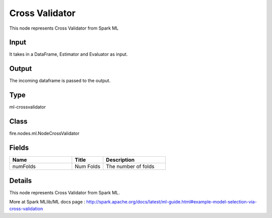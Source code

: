 Cross Validator
=========== 

This node represents Cross Validator from Spark ML

Input
--------------
It takes in a DataFrame, Estimator and Evaluator as input.

Output
--------------
The incoming dataframe is passed to the output.

Type
--------- 

ml-crossvalidator

Class
--------- 

fire.nodes.ml.NodeCrossValidator

Fields
--------- 

.. list-table::
      :widths: 10 5 10
      :header-rows: 1

      * - Name
        - Title
        - Description
      * - numFolds
        - Num Folds
        - The number of folds


Details
-------


This node represents Cross Validator from Spark ML.

More at Spark MLlib/ML docs page : http://spark.apache.org/docs/latest/ml-guide.html#example-model-selection-via-cross-validation


